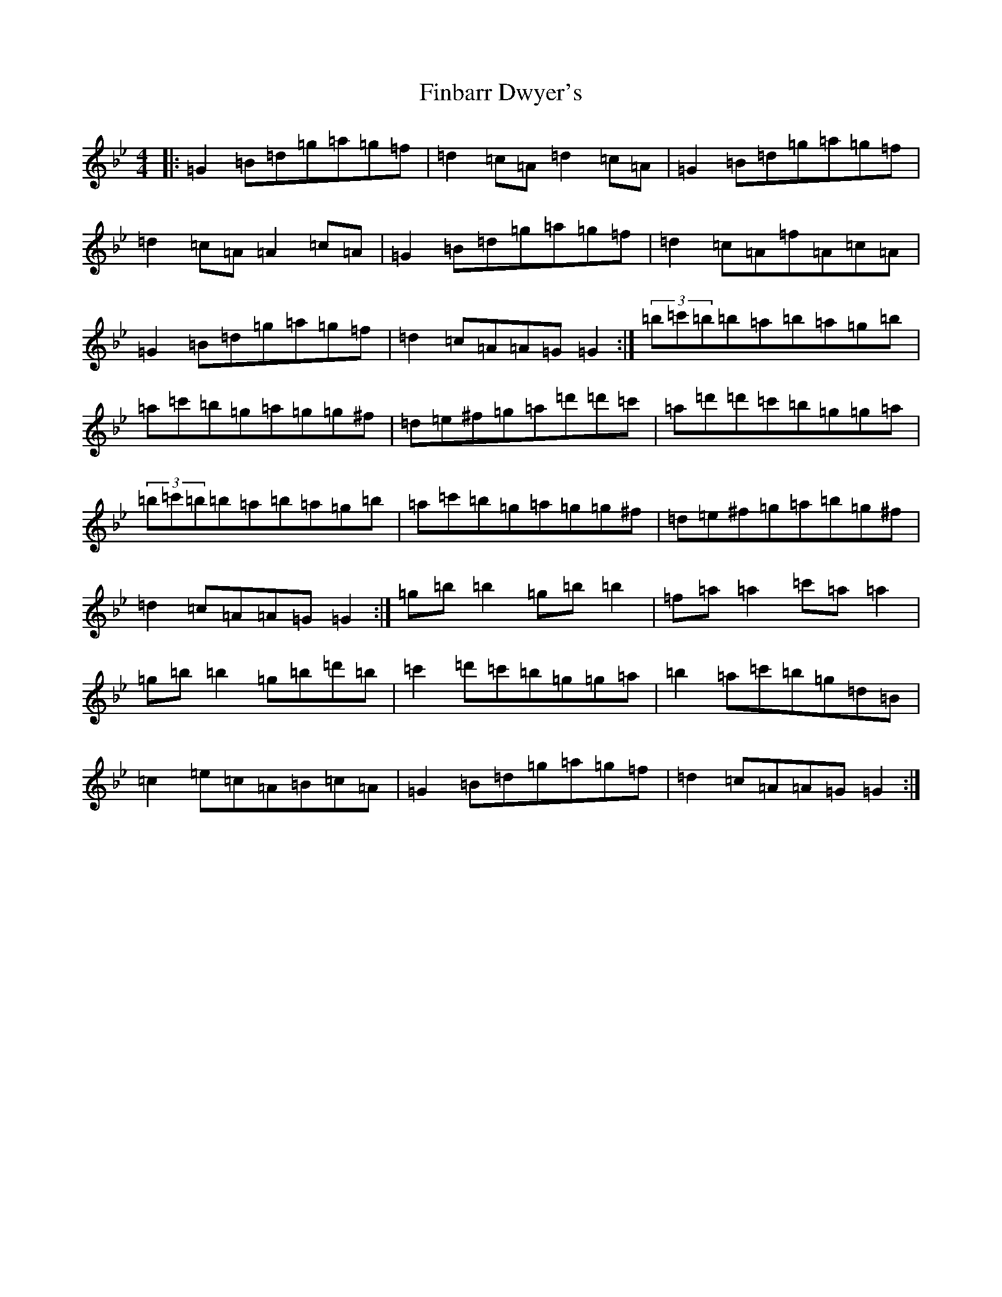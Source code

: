 X: 2392
T: Finbarr Dwyer's
S: https://thesession.org/tunes/8668#setting8668
Z: A Dorian
R: reel
M:4/4
L:1/8
K: C Dorian
|:=G2=B=d=g=a=g=f|=d2=c=A=d2=c=A|=G2=B=d=g=a=g=f|=d2=c=A=A2=c=A|=G2=B=d=g=a=g=f|=d2=c=A=f=A=c=A|=G2=B=d=g=a=g=f|=d2=c=A=A=G=G2:|(3=b=c'=b=b=a=b=a=g=b|=a=c'=b=g=a=g=g^f|=d=e^f=g=a=d'=d'=c'|=a=d'=d'=c'=b=g=g=a|(3=b=c'=b=b=a=b=a=g=b|=a=c'=b=g=a=g=g^f|=d=e^f=g=a=b=g^f|=d2=c=A=A=G=G2:|=g=b=b2=g=b=b2|=f=a=a2=c'=a=a2|=g=b=b2=g=b=d'=b|=c'2=d'=c'=b=g=g=a|=b2=a=c'=b=g=d=B|=c2=e=c=A=B=c=A|=G2=B=d=g=a=g=f|=d2=c=A=A=G=G2:|
